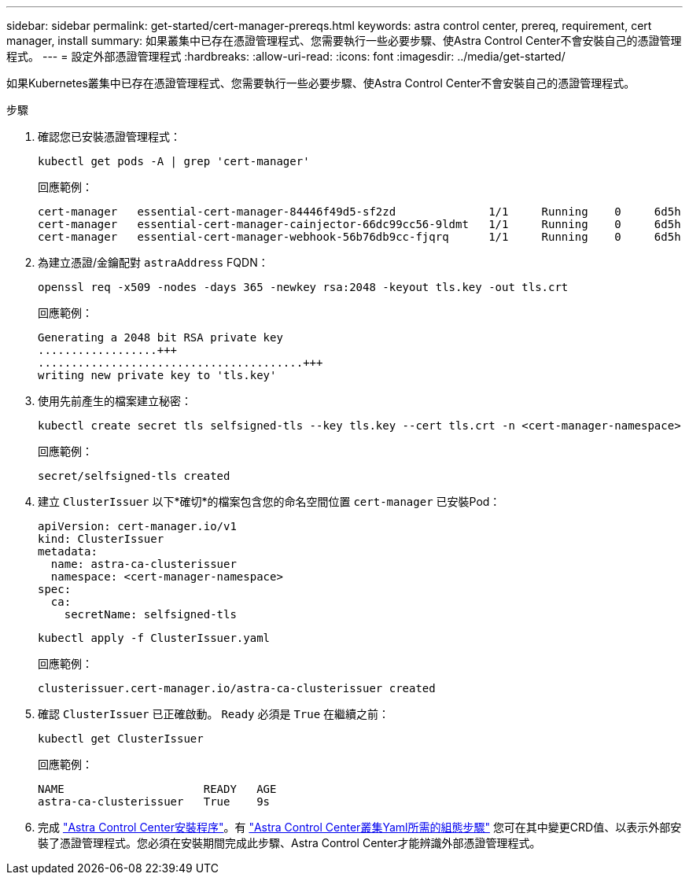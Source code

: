 ---
sidebar: sidebar 
permalink: get-started/cert-manager-prereqs.html 
keywords: astra control center, prereq, requirement, cert manager, install 
summary: 如果叢集中已存在憑證管理程式、您需要執行一些必要步驟、使Astra Control Center不會安裝自己的憑證管理程式。 
---
= 設定外部憑證管理程式
:hardbreaks:
:allow-uri-read: 
:icons: font
:imagesdir: ../media/get-started/


[role="lead"]
如果Kubernetes叢集中已存在憑證管理程式、您需要執行一些必要步驟、使Astra Control Center不會安裝自己的憑證管理程式。

.步驟
. 確認您已安裝憑證管理程式：
+
[source, console]
----
kubectl get pods -A | grep 'cert-manager'
----
+
回應範例：

+
[listing]
----
cert-manager   essential-cert-manager-84446f49d5-sf2zd              1/1     Running    0     6d5h
cert-manager   essential-cert-manager-cainjector-66dc99cc56-9ldmt   1/1     Running    0     6d5h
cert-manager   essential-cert-manager-webhook-56b76db9cc-fjqrq      1/1     Running    0     6d5h
----
. 為建立憑證/金鑰配對 `astraAddress` FQDN：
+
[source, console]
----
openssl req -x509 -nodes -days 365 -newkey rsa:2048 -keyout tls.key -out tls.crt
----
+
回應範例：

+
[listing]
----
Generating a 2048 bit RSA private key
..................+++
........................................+++
writing new private key to 'tls.key'
----
. 使用先前產生的檔案建立秘密：
+
[source, console]
----
kubectl create secret tls selfsigned-tls --key tls.key --cert tls.crt -n <cert-manager-namespace>
----
+
回應範例：

+
[listing]
----
secret/selfsigned-tls created
----
. 建立 `ClusterIssuer` 以下*確切*的檔案包含您的命名空間位置 `cert-manager` 已安裝Pod：
+
[source, yaml]
----
apiVersion: cert-manager.io/v1
kind: ClusterIssuer
metadata:
  name: astra-ca-clusterissuer
  namespace: <cert-manager-namespace>
spec:
  ca:
    secretName: selfsigned-tls
----
+
[source, console]
----
kubectl apply -f ClusterIssuer.yaml
----
+
回應範例：

+
[listing]
----
clusterissuer.cert-manager.io/astra-ca-clusterissuer created
----
. 確認 `ClusterIssuer` 已正確啟動。 `Ready` 必須是 `True` 在繼續之前：
+
[source, console]
----
kubectl get ClusterIssuer
----
+
回應範例：

+
[listing]
----
NAME                     READY   AGE
astra-ca-clusterissuer   True    9s
----
. 完成 link:../get-started/install_acc.html["Astra Control Center安裝程序"]。有 link:../get-started/install_acc.html#configure-astra-control-center["Astra Control Center叢集Yaml所需的組態步驟"] 您可在其中變更CRD值、以表示外部安裝了憑證管理程式。您必須在安裝期間完成此步驟、Astra Control Center才能辨識外部憑證管理程式。

